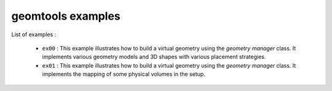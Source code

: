 ==================
geomtools examples
==================

List of examples :

 * ``ex00`` : This example illustrates how to build a virtual geometry
   using the *geometry manager* class. It implements various geometry
   models and 3D shapes with various placement strategies.
 * ``ex01`` : This example illustrates how to build a virtual geometry
   using the *geometry manager* class. It implements the mapping of
   some physical volumes in the setup.
